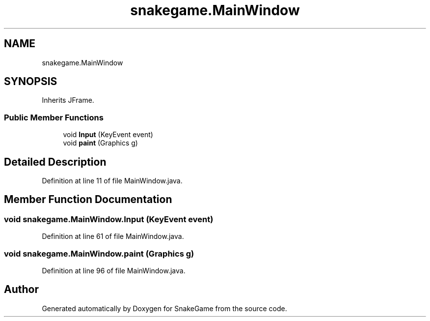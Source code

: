 .TH "snakegame.MainWindow" 3 "Mon Nov 5 2018" "Version 1.0" "SnakeGame" \" -*- nroff -*-
.ad l
.nh
.SH NAME
snakegame.MainWindow
.SH SYNOPSIS
.br
.PP
.PP
Inherits JFrame\&.
.SS "Public Member Functions"

.in +1c
.ti -1c
.RI "void \fBInput\fP (KeyEvent event)"
.br
.ti -1c
.RI "void \fBpaint\fP (Graphics g)"
.br
.in -1c
.SH "Detailed Description"
.PP 
Definition at line 11 of file MainWindow\&.java\&.
.SH "Member Function Documentation"
.PP 
.SS "void snakegame\&.MainWindow\&.Input (KeyEvent event)"

.PP
Definition at line 61 of file MainWindow\&.java\&.
.SS "void snakegame\&.MainWindow\&.paint (Graphics g)"

.PP
Definition at line 96 of file MainWindow\&.java\&.

.SH "Author"
.PP 
Generated automatically by Doxygen for SnakeGame from the source code\&.
